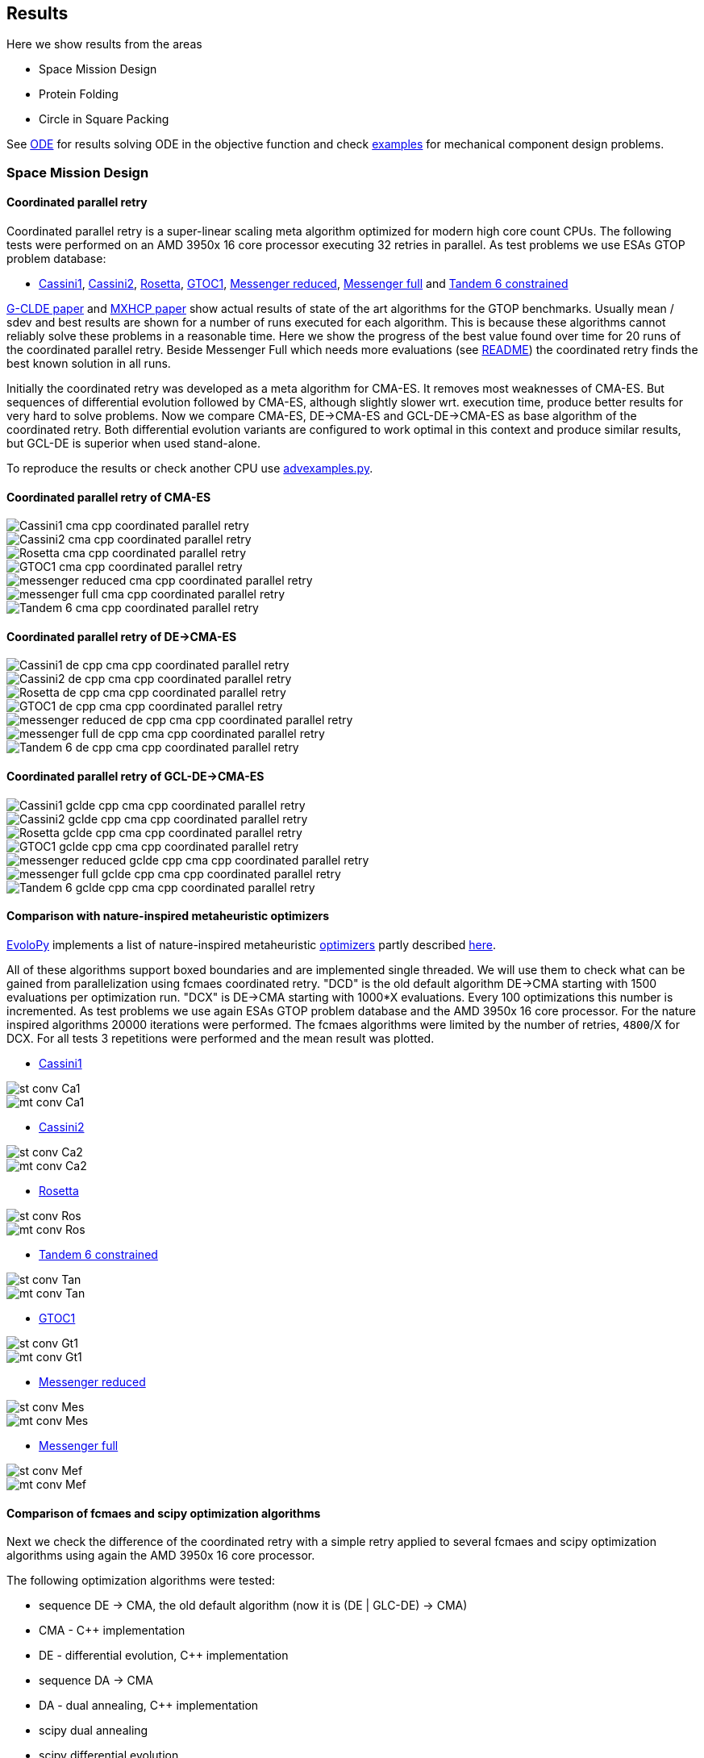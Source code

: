 :encoding: utf-8
:imagesdir: img
:cpp: C++

== Results

Here we show results from the areas

- Space Mission Design
- Protein Folding
- Circle in Square Packing

See https://github.com/dietmarwo/fast-cma-es/blob/master/ODE.adoc[ODE] for results solving ODE in the objective function and
check https://github.com/dietmarwo/fast-cma-es/tree/master/examples[examples] for mechanical component design problems.  

=== Space Mission Design

==== Coordinated parallel retry 

Coordinated parallel retry is a super-linear scaling meta algorithm optimized for modern high core count CPUs. 
The following tests were performed on an AMD 3950x 16 core processor executing 32 retries in parallel.
As test problems we use ESAs GTOP problem database:

- https://www.esa.int/gsp/ACT/projects/gtop/cassini1/[Cassini1], https://www.esa.int/gsp/ACT/projects/gtop/cassini2/[Cassini2], https://www.esa.int/gsp/ACT/projects/gtop/rosetta/[Rosetta], https://www.esa.int/gsp/ACT/projects/gtop/gtoc1/[GTOC1], https://www.esa.int/gsp/ACT/projects/gtop/messenger_reduced/[Messenger reduced], https://www.esa.int/gsp/ACT/projects/gtop/messenger_full/[Messenger full] and https://www.esa.int/gsp/ACT/projects/gtop/tandem/[Tandem 6 constrained]

https://doi.org/10.1016/j.asoc.2020.106451[G-CLDE paper] and http://www.midaco-solver.com/data/pub/PDPTA20_Messenger.pdf[MXHCP paper] show
actual results of state of the art algorithms for the GTOP benchmarks. Usually mean / sdev and best results are shown for a number of
runs executed for each algorithm. This is because these algorithms cannot reliably solve these problems in a reasonable time. Here we show
the progress of the best value found over time for 20 runs of the coordinated parallel retry. Beside Messenger Full which needs more evaluations (see https://github.com/dietmarwo/fast-cma-es/blob/master/README.adoc[README]) the coordinated retry finds the best known solution in all runs. 

Initially the coordinated retry was developed as a meta algorithm for CMA-ES. It removes most weaknesses of CMA-ES. But sequences of differential evolution followed by CMA-ES, although slightly slower wrt. execution time, produce better results for very hard to solve problems.  Now we compare CMA-ES, DE->CMA-ES and GCL-DE->CMA-ES as base algorithm of the coordinated retry. Both differential evolution variants are configured to work optimal in this context and produce similar results, but GCL-DE is superior when used stand-alone.

To reproduce the results or check another CPU use https://github.com/dietmarwo/fast-cma-es/blob/master/examples/advexamples.py[advexamples.py].

==== Coordinated parallel retry of CMA-ES

image::Cassini1_cma_cpp_coordinated_parallel_retry.png[]

image::Cassini2_cma_cpp_coordinated_parallel_retry.png[]

image::Rosetta_cma_cpp_coordinated_parallel_retry.png[]

image::GTOC1_cma_cpp_coordinated_parallel_retry.png[]

image::messenger_reduced_cma_cpp_coordinated_parallel_retry.png[]

image::messenger_full_cma_cpp_coordinated_parallel_retry.png[]

image::Tandem_6_cma_cpp_coordinated_parallel_retry.png[]

==== Coordinated parallel retry of DE->CMA-ES

image::Cassini1_de_cpp_cma_cpp_coordinated_parallel_retry.png[]

image::Cassini2_de_cpp_cma_cpp_coordinated_parallel_retry.png[]

image::Rosetta_de_cpp_cma_cpp_coordinated_parallel_retry.png[]

image::GTOC1_de_cpp_cma_cpp_coordinated_parallel_retry.png[]

image::messenger_reduced_de_cpp_cma_cpp_coordinated_parallel_retry.png[]

image::messenger_full_de_cpp_cma_cpp_coordinated_parallel_retry.png[]

image::Tandem_6_de_cpp_cma_cpp_coordinated_parallel_retry.png[]

==== Coordinated parallel retry of GCL-DE->CMA-ES

image::Cassini1_gclde_cpp_cma_cpp_coordinated_parallel_retry.png[]

image::Cassini2_gclde_cpp_cma_cpp_coordinated_parallel_retry.png[]

image::Rosetta_gclde_cpp_cma_cpp_coordinated_parallel_retry.png[]

image::GTOC1_gclde_cpp_cma_cpp_coordinated_parallel_retry.png[]

image::messenger_reduced_gclde_cpp_cma_cpp_coordinated_parallel_retry.png[]

image::messenger_full_gclde_cpp_cma_cpp_coordinated_parallel_retry.png[]

image::Tandem_6_gclde_cpp_cma_cpp_coordinated_parallel_retry.png[]

==== Comparison with nature-inspired metaheuristic optimizers

https://github.com/7ossam81/EvoloPy[EvoloPy] implements a list of nature-inspired metaheuristic 
https://github.com/7ossam81/EvoloPy/tree/master/optimizers[optimizers] partly described
https://github.com/7ossam81/EvoloPy/wiki/List-of-optimizers[here]. 

All of these algorithms support boxed boundaries and are implemented single threaded. We will use them to check what can be gained
from parallelization using fcmaes coordinated retry. "DCD" is the old default algorithm DE->CMA starting with 1500 evaluations
per optimization run. "DCX" is DE->CMA starting with 1000*X evaluations. Every 100 optimizations this number is incremented. 
As test problems we use again ESAs GTOP problem database and the AMD 3950x 16 core processor. For the nature inspired algorithms 20000 iterations were performed. The fcmaes algorithms were limited by the number of retries, `4800`/X for DCX. For all tests 3 repetitions were performed and the mean result was plotted. 

* https://www.esa.int/gsp/ACT/projects/gtop/cassini1/[Cassini1]

image::st-conv-Ca1.png[]
image::mt-conv-Ca1.png[]

* https://www.esa.int/gsp/ACT/projects/gtop/cassini2/[Cassini2]

image::st-conv-Ca2.png[]
image::mt-conv-Ca2.png[]

* https://www.esa.int/gsp/ACT/projects/gtop/rosetta/[Rosetta]

image::st-conv-Ros.png[]
image::mt-conv-Ros.png[]

* https://www.esa.int/gsp/ACT/projects/gtop/tandem/[Tandem 6 constrained]

image::st-conv-Tan.png[]
image::mt-conv-Tan.png[]

* https://www.esa.int/gsp/ACT/projects/gtop/gtoc1/[GTOC1]

image::st-conv-Gt1.png[]
image::mt-conv-Gt1.png[]

* https://www.esa.int/gsp/ACT/projects/gtop/messenger_reduced/[Messenger reduced]

image::st-conv-Mes.png[]
image::mt-conv-Mes.png[]

* https://www.esa.int/gsp/ACT/projects/gtop/messenger_full/[Messenger full]

image::st-conv-Mef.png[]
image::mt-conv-Mef.png[]

==== Comparison of fcmaes and scipy optimization algorithms

Next we check the difference of the coordinated retry with a simple retry applied to several
fcmaes and scipy optimization algorithms using again the AMD 3950x 16 core processor.

The following optimization algorithms were tested:

- sequence DE -> CMA, the old default algorithm (now it is (DE | GLC-DE) -> CMA)
- CMA - {cpp} implementation
- DE - differential evolution, {cpp} implementation
- sequence DA -> CMA
- DA - dual annealing, {cpp} implementation
- scipy dual annealing
- scipy differential evolution 

The coordinated retry mechanism achieves good results with the scipy python optimization
algorithms differential evolution and dual annealing. 
But the sequence DE -> CMA achieves the most consistent results, beside messenger full all
problems can be solved in under one minute, messenger full needs about 1.5 hours. 
 
If you want to reproduce the results shown here, check 
https://github.com/dietmarwo/fast-cma-es/blob/master/examples/examples.py[examples.py] and 
https://github.com/dietmarwo/fast-cma-es/blob/master/examples/advexamples.py[advexamples.py].

image::Cassini1_de_cpp_cma_cpp.png[]
image::Cassini1_cma_cpp.png[]
image::Cassini1_de_cpp.png[]
image::Cassini1_da_cpp_cma_cpp.png[]
image::Cassini1_da_cpp.png[]
image::Cassini1_scipy_da.png[]
image::Cassini1_scipy_de.png[]

image::Cassini2_de_cpp_cma_cpp.png[]
image::Cassini2_cma_cpp.png[]
image::Cassini2_de_cpp.png[]
image::Cassini2_da_cpp_cma_cpp.png[]
image::Cassini2_da_cpp.png[]
image::Cassini2_scipy_da.png[]
image::Cassini2_scipy_de.png[]

image::GTOC1_de_cpp_cma_cpp.png[]
image::GTOC1_cma_cpp.png[]
image::GTOC1_de_cpp.png[]
image::GTOC1_da_cpp_cma_cpp.png[]
image::GTOC1_da_cpp.png[]
image::GTOC1_scipy_da.png[]
image::GTOC1_scipy_de.png[]

image::Rosetta_de_cpp_cma_cpp.png[]
image::Rosetta_cma_cpp.png[]
image::Rosetta_de_cpp.png[]
image::Rosetta_da_cpp_cma_cpp.png[]
image::Rosetta_da_cpp.png[]
image::Rosetta_scipy_da.png[]
image::Rosetta_scipy_de.png[]

image::Tandem_de_cpp_cma_cpp.png[]
image::Tandem_cma_cpp.png[]
image::Tandem_de_cpp.png[]
image::Tandem_da_cpp_cma_cpp.png[]
image::Tandem_da_cpp.png[]
image::Tandem_scipy_da.png[]
image::Tandem_scipy_de.png[]

image::messenger_reduced_de_cpp_cma_cpp.png[]
image::messenger_reduced_cma_cpp.png[]
image::messenger_reduced_de_cpp.png[]
image::messenger_reduced_da_cpp_cma_cpp.png[]
image::messenger_reduced_da_cpp.png[]
image::messenger_reduced_scipy_da.png[]
image::messenger_reduced_scipy_de.png[]

image::messenger_full_de_cpp_cma_cpp.png[]
image::messenger_full_cma_cpp.png[]
image::messenger_full_de_cpp.png[]
image::messenger_full_da_cpp_cma_cpp.png[]
image::messenger_full_da_cpp.png[]
image::messenger_full_scipy_da.png[]
image::messenger_full_scipy_de.png[]

These experiments can be reproduced by executing

[source,python]
----
import fcmaes.examples
import fcmaes.advexamples
examples.test_all()
advexamples.test_all()
----

Check optimizer.log for the results.
   
=== Protein Folding

The AB off-lattice models of protein folding is another interesting real life optimization benchmark. 
There are two different popular 3D models, see
https://www.researchgate.net/publication/7839084_Multicanonical_Study_of_Coarse-Grained_Off-Lattice_Models_for_Folding_Heteropolymers[Coarse-Grained_Off-Lattice_Models] for a comparison. 

The generalization of the 2D AB off-lattice model to 3D is called "AB model I" in the paper, 
"AB model II" makes the coupling between successive bonds “antibending” which leads to results
more similar to what we find in nature. Both models can be used to benchmark optimization algorithms. 

Optimization aims at finding a folding of the protein which has the
lowest energy level as determined by the formula given for the model. This energy can be derived
by the position of the two types of molecules (denoted 'A' and 'B'). Distance of two consecutive
molecules is always 1, so the input vector consists of two angles for each successive bond vector - 
actually we need only one angle for the first one. So the dimension of the problem is 2n-3 where
n is the length of the AB sequence. Most approaches at optimizing protein folding adapt the optimization
process to the structure of the problem itself. But there is a generic idea, 
https://www.researchgate.net/publication/309179699_Differential_evolution_for_protein_folding_optimization_based_on_a_three-dimensional_AB_off-lattice_model[temporal locality] for differential evolution developed in this context 
which is integrated in fcmaes because it has been shown useful in the context of coordinated retry and in an
optimization sequence with CMA-ES. 

Generic optimization cannot solve AB_off-lattice_model tasks for higher dimensions, but if you have
no alternative you could try a DA->CMA sequence with very high evaluation limit - 10⁷- with 80% of the budget 
assigned to DA in connection with the normal parallel retry. Takes ages to complete, but for
the 2EWH sequence of length 98 we found an solution with AB model I energy of -228 - compared to -245 from https://www.sciencedirect.com/science/article/pii/S0020025518303335[Protein folding optimization] using an algorithm optimized for protein folding. 

image::ABbig.png[]

The comparison we show here is for the much shorter sequence "BAAAAAABAAAABAABAABB" called "20.1" in 
https://www.researchgate.net/publication/7839084_Multicanonical_Study_of_Coarse-Grained_Off-Lattice_Models_for_Folding_Heteropolymers[Coarse-Grained_Off-Lattice_Models] and we use the "AB model II" which 
results in higher energy numbers. 

image::ABsmall.png[]

As for the space trajectory design benchmarks we limit the maximal number of evaluations to 50000 per run. 
The reference result from the paper is −58.306, it is not reached by any optimization algorithm tested. 
For "messenger_full" coordinated retry finally worked when we increased the effort spent on each run to 2 hours,
for the AB_off-lattice_model this doesn't work. We advise against using the coordinated
retry for this problem, use the simple retry instead. Increase the maximum evaluation limit and use Dual Annealing - 
or a DA-CMA sequence. Or adapt the optimization algorithms to the problem. Coordinated retry helps with CMA and DE, 
but the results are inferior to what you get using Dual Annealing. 

We see that Dual Annealing can approach -58 in under one hour if you use the c++ version, the scipy version is about factor 4 slower. The mediocre results for the DA-CMA sequence indicate that the default budged distribution (20/80) should
be reversed to (80/20) for this problem. It also helps to decrease the popsize for CMA to 13. 

image::ab_cluster_3d2_de_cpp_cma_cpp.png[]
image::ab_cluster_3d2_cma_cpp.png[]
image::ab_cluster_3d2_de_cpp.png[]
image::ab_cluster_3d2_da_cpp_cma_cpp.png[]
image::ab_cluster_3d2_da_cpp.png[]
image::ab_cluster_3d2_scipy_da.png[]
image::ab_cluster_3d2_scipy_de.png[]

=== Circle in Square

Suppose, you have to cut circles with a fixed diameter from a square-shaped material.
How can you minimize the waste? A variation of this problem is that
you want to maximize the diameter for a given number of circles.  
You can find optimal solutions for any N < 10000 here 
http://hydra.nat.uni-magdeburg.de/packing/csq/csq.html[CSQ]

There exists an interesting problem specific algorithm 
https://books.google.de/books?id=dY9CAAAAQBAJ&printsec=frontcover[Pulsating Disk Shaking]
far superior to what a generic optimizer can achieve. Here is a nearly optimal 
solution computed with PDS for N = 287:

image::287.png[]

So you should not use a generic optimization algorithm for this kind of packing problem for
larger number of objects, but it is still interesting to investigate "how far off" we are here.
And for a small number of objects (< 50), you get decent results, so applying fcmaes
can be an option.   

The results are for the "place 100 circles in a square problem" which has an optimal 
solution allowing for a distance of
http://hydra.nat.uni-magdeburg.de/packing/csq/csq.html#Overview[0.1145]. None of the
algorithms tested beats 0.10 - we could pack 128 circles with this distance in a square, 
so we are wasting 28 circles. It is still interesting to compare the results which show an
advantage for CMA based approaches. Again there is nothing to gain by applying the 
coordinated retry - at least not for the best optimizers. 

image::CircInSquare_de_cpp_cma_cpp.png[]
image::CircInSquare_cma_cpp.png[]
image::CircInSquare_de_cpp.png[]
image::CircInSquare_da_cpp_cma_cpp.png[]
image::CircInSquare_da_cpp.png[]
image::CircInSquare_scipy_da.png[]
image::CircInSquare_scipy_de.png[]

